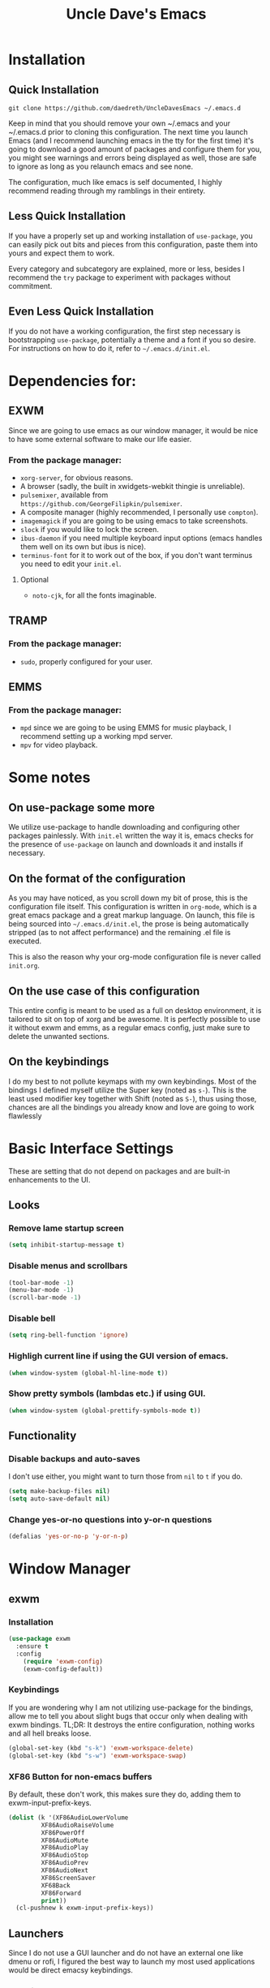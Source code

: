 #+STARTUP: overview
#+TITLE: Uncle Dave's Emacs
#+CREATOR: Dawid 'daedreth' Eckert
* Installation
** Quick Installation
=git clone https://github.com/daedreth/UncleDavesEmacs ~/.emacs.d=

Keep in mind that you should remove your own ~/.emacs and your ~/.emacs.d
prior to cloning this configuration. The next time you launch Emacs (and I recommend
launching emacs in the tty for the first time) it's going to download a good amount
of packages and configure them for you, you might see warnings and errors being
displayed as well, those are safe to ignore as long as you relaunch emacs and
see none.

The configuration, much like emacs is self documented, I highly recommend reading
through my ramblings in their entirety.
** Less Quick Installation
If you have a properly set up and working installation of =use-package=, you can
easily pick out bits and pieces from this configuration, paste them into yours
and expect them to work.

Every category and subcategory are explained, more or less, besides I recommend
the =try= package to experiment with packages without commitment.
** Even Less Quick Installation
If you do not have a working configuration, the first step necessary is bootstrapping
=use-package=, potentially a theme and a font if you so desire.
For instructions on how to do it, refer to =~/.emacs.d/init.el=.
* Dependencies for:
** EXWM
Since we are going to use emacs as our window manager, it would be nice to have some external software to make our life easier.
*** From the package manager:
- =xorg-server=, for obvious reasons.
- A browser (sadly, the built in xwidgets-webkit thingie is unreliable).
- =pulsemixer=, available from =https://github.com/GeorgeFilipkin/pulsemixer=.
- A composite manager (highly recommended, I personally use =compton=).
- =imagemagick= if you are going to be using emacs to take screenshots.
- =slock= if you would like to lock the screen.
- =ibus-daemon= if you need multiple keyboard input options (emacs handles them well on its own but ibus is nice).
- =terminus-font= for it to work out of the box, if you don't want terminus you need to edit your =init.el=.
**** Optional
- =noto-cjk=, for all the fonts imaginable.
** TRAMP
*** From the package manager:
- =sudo=, properly configured for your user.
** EMMS
*** From the package manager:
- =mpd= since we are going to be using EMMS for music playback, I recommend setting up a working mpd server.
- =mpv= for video playback.

* Some notes
** On use-package some more

We utilize use-package to handle downloading and configuring other packages painlessly.
With =init.el= written the way it is, emacs checks for the presence of =use-package=
on launch and downloads it and installs if necessary.

** On the format of the configuration

As you may have noticed, as you scroll down my bit of prose, this is the configuration file itself.
This configuration is written in =org-mode=, which is a great emacs package and a great markup language.
On launch, this file is being sourced into =~/.emacs.d/init.el=, the prose is being automatically
stripped (as to not affect performance) and the remaining .el file is executed.

This is also the reason why your org-mode configuration file is never called =init.org=.

** On the use case of this configuration

This entire config is meant to be used as a full on desktop environment, it is tailored to sit on top of xorg and be awesome.
It is perfectly possible to use it without exwm and emms, as a regular emacs config, just make sure to delete the unwanted sections.

** On the keybindings

I do my best to not pollute keymaps with my own keybindings. Most of the bindings I defined myself utilize the Super key (noted as =s-=).
This is the least used modifier key together with Shift (noted as =S-=), thus using those, chances are all the bindings you already know
and love are going to work flawlessly
* Basic Interface Settings
These are setting that do not depend on packages and are built-in enhancements to the UI.
** Looks
*** Remove lame startup screen
#+BEGIN_SRC emacs-lisp
(setq inhibit-startup-message t)
#+END_SRC
*** Disable menus and scrollbars
#+BEGIN_SRC emacs-lisp
(tool-bar-mode -1)
(menu-bar-mode -1)
(scroll-bar-mode -1)
#+END_SRC
*** Disable bell
#+BEGIN_SRC emacs-lisp
(setq ring-bell-function 'ignore)
#+END_SRC
*** Highligh current line if using the GUI version of emacs.
#+BEGIN_SRC emacs-lisp
(when window-system (global-hl-line-mode t))
#+END_SRC
*** Show pretty symbols (lambdas etc.) if using GUI.
#+BEGIN_SRC emacs-lisp
(when window-system (global-prettify-symbols-mode t))
#+END_SRC

** Functionality
*** Disable backups and auto-saves
I don't use either, you might want to turn those from =nil= to =t= if you do.
#+BEGIN_SRC emacs-lisp
(setq make-backup-files nil)
(setq auto-save-default nil)
#+END_SRC
*** Change yes-or-no questions into y-or-n questions
#+BEGIN_SRC emacs-lisp
(defalias 'yes-or-no-p 'y-or-n-p)
#+END_SRC
* Window Manager
** exwm
*** Installation
#+BEGIN_SRC emacs-lisp
  (use-package exwm
    :ensure t
    :config
      (require 'exwm-config)
      (exwm-config-default))
#+END_SRC
*** Keybindings
If you are wondering why I am not utilizing use-package for the bindings,
allow me to tell you about slight bugs that occur only when dealing with exwm bindings.
TL;DR: It destroys the entire configuration, nothing works and all hell breaks loose.
#+BEGIN_SRC emacs-lisp
  (global-set-key (kbd "s-k") 'exwm-workspace-delete)
  (global-set-key (kbd "s-w") 'exwm-workspace-swap)
#+END_SRC
*** XF86 Button for non-emacs buffers
By default, these don't work, this makes sure they do, adding them to exwm-input-prefix-keys.
#+BEGIN_SRC emacs-lisp
  (dolist (k '(XF86AudioLowerVolume
	       XF86AudioRaiseVolume
	       XF86PowerOff
	       XF86AudioMute
	       XF86AudioPlay
	       XF86AudioStop
	       XF86AudioPrev
	       XF86AudioNext
	       XF86ScreenSaver
	       XF68Back
	       XF86Forward
	       print))
    (cl-pushnew k exwm-input-prefix-keys))
#+END_SRC

** Launchers
Since I do not use a GUI launcher and do not have an external one like dmenu or rofi,
I figured the best way to launch my most used applications would be direct emacsy
keybindings.
*** Functions to start processes
I guess this goes without saying but you absolutely have to change the arguments
to suit the software that you are using. What good is a launcher for discord if you don't use it at all.
#+BEGIN_SRC emacs-lisp
  (defun exwm-async-run (name)
    (interactive)
    (start-process name nil name))

  (defun daedreth/launch-discord ()
    (interactive)
    (exwm-async-run "discord"))

  (defun daedreth/launch-browser ()
    (interactive)
    (exwm-async-run "qutebrowser"))

  (defun daedreth/lock-screen ()
    (interactive)
    (exwm-async-run "slock"))

  (defun daedreth/shutdown ()
    (interactive)
    (start-process "halt" nil "sudo" "halt"))
#+END_SRC

*** Keybindings to start processes
These can be modified as well, suit yourself.
#+BEGIN_SRC emacs-lisp
  (global-set-key (kbd "s-d") 'daedreth/launch-discord)
  (global-set-key (kbd "<s-tab>") 'daedreth/launch-browser)
  (global-set-key (kbd "<XF86ScreenSaver>") 'daedreth/lock-screen)
  (global-set-key (kbd "<XF86PowerOff>") 'daedreth/shutdown)
#+END_SRC

** Audio controls
This is a set of bindings to my XF86 keys that invokes pulsemixer with the correct parameters
*** Functions to start processes
It goes without saying that you are free to modify the modifier as you see fit, 4 is good enough for me though.
#+BEGIN_SRC emacs-lisp
  (defun audio/mute ()
    (interactive)
    (start-process "audio-mute" nil "pulsemixer" "--toggle-mute"))

  (defun audio/raise-volume ()
    (interactive)
    (start-process "raise-volume" nil "pulsemixer" "--change-volume" "+4"))

  (defun audio/lower-volume ()
    (interactive)
    (start-process "lower-volume" nil "pulsemixer" "--change-volume" "-4"))
#+END_SRC

*** Keybindings to start processes
You can also change those if you'd like, but I highly recommend keeping 'em the same, chances are, they will just work.
#+BEGIN_SRC emacs-lisp
(global-set-key (kbd "<XF86AudioMute>") 'audio/mute)
(global-set-key (kbd "<XF86AudioRaiseVolume>") 'audio/raise-volume)
(global-set-key (kbd "<XF86AudioLowerVolume>") 'audio/lower-volume)
#+END_SRC

* Projectile
Projectile is an awesome project manager, mostly because it recognizes directories
with a =.git= directory as projects and helps you manage them accordingly.
** Enable projectile globally
This makes sure that everything can be a project.
#+BEGIN_SRC emacs-lisp
  (use-package projectile
    :ensure t
    :init
      (projectile-mode 1))
#+END_SRC
* Dashboard
This is your new startup screen, together with projectile it works in unison and
provides you with a quick look into your latest projects and files.
Change the numbers to suit your liking, I find 5 to be enough.
#+BEGIN_SRC emacs-lisp
(use-package dashboard
  :ensure t
  :config
    (dashboard-setup-startup-hook)
    (setq dashboard-items '((recents  . 5)
                            (projects . 5)))
    (setq dashboard-banner-logo-title "Welcome to Uncle Daves Emacs!"))
#+END_SRC
* Modeline
The modeline is the heart of emacs, it offers information at all times, it's persistent
and verbose enough to gain a full understanding of modes and states you are in.

Due to the fact that we attempt to use emacs as a desktop environment replacement,
and external bar showing the time, the battery percentage and more system info would be great to have.
I have however abandoned polybar in favor of a heavily modified modeline, this offers me more space
on the screen and better integration.

One modeline-related setting that is missing and is instead placed at the bottom is =diminish=.
** Spaceline!
I may not use spacemacs, since I do not like evil-mode and find spacemacs incredibly bloated and slow,
however it would be stupid not to acknowledge the best parts about it, the theme and their modified powerline setup.

This enables spaceline, it looks better and works very well with my theme of choice
#+BEGIN_SRC emacs-lisp
  (use-package spaceline
    :ensure t
    :config
      (require 'spaceline-config)
      (setq powerline-default-separator (quote arrow))
      (spaceline-spacemacs-theme))
#+END_SRC
** Cursor position
Show the current line and column for your cursor
#+BEGIN_SRC emacs-lisp
  (line-number-mode 1)
  (column-number-mode 1)
#+END_SRC
** Clock
If you prefer the 12hr-format, change the variable to =nil= instead of =t=.
*** Time format
#+BEGIN_SRC emacs-lisp
  (setq display-time-24hr-format t)
#+END_SRC
*** Enabling the mode
This turns on the clock globally.
#+BEGIN_SRC emacs-lisp
  (display-time-mode 1)
#+END_SRC
** Battery indicator
A package called =fancy-battery= will be used if we are in GUI emacs, otherwise the built in battery-mode will be used.
Fancy battery has very odd colors if used in the tty, hence us disabling it.
#+BEGIN_SRC emacs-lisp
  (use-package fancy-battery
    :ensure t
    :config
      (setq fancy-battery-show-percentage t)
      (setq battery-update-interval 15)
      (if window-system
        (fancy-battery-mode)
        (display-battery-mode)))
#+END_SRC
** System monitor
A teeny-tiny system monitor that can be enabled or disabled at runtime, useful for checking performance
with power-hungry processes in ansi-term

symon can be toggled on and off with =Super + h=.
#+BEGIN_SRC emacs-lisp
  (use-package symon
    :ensure t
    :bind
    ("s-h" . symon-mode))
#+END_SRC
* File manager
Dired is nice and all, but I find myself, very often, doing very basic operations on very few files and need something less complex.
This is where =treemacs= shines, it's not difficult to use, pops up like neotree does in vim and just works.
** treemacs
Did I mention it also support projectile projects? Yep, it's pretty rad.
#+BEGIN_SRC emacs-lisp
  (use-package treemacs
    :ensure t
    :defer t
    :config
    (progn
      (setq treemacs-follow-after-init          t
            treemacs-width                      35
            treemacs-indentation                2
            treemacs-collapse-dirs              (if (executable-find "python") 3 0)
            treemacs-silent-refresh             nil
            treemacs-change-root-without-asking nil
            treemacs-sorting                    'alphabetic-desc
            treemacs-show-hidden-files          t
            treemacs-never-persist              nil
            treemacs-is-never-other-window      nil
            treemacs-goto-tag-strategy          'refetch-index)

      (treemacs-follow-mode t)
      (treemacs-filewatch-mode t)
      (pcase (cons (not (null (executable-find "git")))
                   (not (null (executable-find "python3"))))
        (`(t . t)
         (treemacs-git-mode 'extended))
        (`(t . _)
         (treemacs-git-mode 'simple))))
    :bind
    (:map global-map
          ([f8]         . treemacs-toggle)))

  (use-package treemacs-projectile
    :defer t
    :ensure t
    :config
        (setq treemacs-header-function #'treemacs-projectile-create-header)
    :bind (:map global-map
                ([f9] . treemacs-projectile)))
#+END_SRC
* The terminal
I have used urxvt for years, and I miss it sometimes, but ansi-term is enough for most of my tasks.
** Default shell should be bash
I don't know why this is a thing, but asking me what shell to launch every single
time I open a terminal makes me want to slap babies, this gets rid of it.
#+BEGIN_SRC emacs-lisp
  (defvar my-term-shell "/bin/bash")
  (defadvice ansi-term (before force-bash)
    (interactive (list my-term-shell)))
  (ad-activate 'ansi-term)
#+END_SRC
** Easy to remember keybinding
In loving memory of bspwm, Super + Enter opens a new terminal, old habits die hard.
#+BEGIN_SRC emacs-lisp
(global-set-key (kbd "<s-return>") 'ansi-term)
#+END_SRC
* Moving around emacs
One of the most important things about a text editor is how efficient you manage
to be when using it, how much time do basic tasks take you etc.
One of those tasks is moving around files and buffers, whatever you may use emacs for
you /will/ be jumping around buffers like it's serious business, the following
set of enhancements aims to make it easier.

Do me the favor, do me the biggest favor, matter of fact do yourself the biggest favor and integrate those into your workflow, thank me later.

** scrolling and why does the screen move
I don't know to be honest, but this little bit of code makes scrolling with emacs a lot nicer.
#+BEGIN_SRC emacs-lisp
  (setq scroll-conservatively 100)
#+END_SRC
** which-key and why I love emacs
In order to use emacs, you don't need to know how to use emacs.
It's self documenting, and coupled with this insanely useful package, it's even easier.
In short, after you start inputting a command and stop, pondering what key must follow,
it will automatically open a non-intrusive buffer at the bottom of the screen offering
you suggestions for completing the command, that's it, nothing else.

It's beautiful
#+BEGIN_SRC emacs-lisp
  (use-package which-key
    :ensure t
    :config
      (which-key-mode))
#+END_SRC
** windows,panes and why I hate other-window
Some of us have large displays, others have tiny netbook screens, but regardless of your hardware
you probably use more than 2 panes/windows at times, cycling through all of them with
=C-c o= is annoying to say the least, it's a lot of keystrokes and takes time, time you could spend doing something more productive.
*** switch-window
This magnificent package takes care of this issue.
It's unnoticeable if you have <3 panes open, but with 3 or more, upon pressing =C-c o=
you will notice how your buffers turn a solid color and each buffer is asigned a letter
(the list below shows the letters, you can modify them to suit your liking), upon pressing
a letter asigned to a window, your will be taken to said window, easy to remember, quick to use
and most importantly, it annihilates a big issue I had with emacs.
#+BEGIN_SRC emacs-lisp
(use-package switch-window
  :ensure t
  :config
    (setq switch-window-input-style 'minibuffer)
    (setq switch-window-increase 4)
    (setq switch-window-threshold 2)
    (setq switch-window-shortcut-style 'qwerty)
    (setq switch-window-qwerty-shortcuts
        '("a" "s" "d" "f" "j" "k" "l" "i" "o"))
  :bind
    ([remap other-window] . switch-window))
#+END_SRC
*** Following window splits
After you split a window, your focus remains in the previous one, this is annoying.
#+BEGIN_SRC emacs-lisp
  (defun split-and-follow-horizontally ()
    (interactive)
    (split-window-below)
    (balance-windows)
    (other-window 1))
  (global-set-key (kbd "C-x 2") 'split-and-follow-horizontally)

  (defun split-and-follow-vertically ()
    (interactive)
    (split-window-right)
    (balance-windows)
    (other-window 1))
  (global-set-key (kbd "C-x 3") 'split-and-follow-vertically)
#+END_SRC
** buffers and why I hate list-buffers
Another big thing is, buffers. If you use emacs, you use buffers, everyone loves them.
Having many buffers is useful, but can be tedious to work with, let us see how we can improve it.
*** Always murder current buffer
Doing =C-x k= should kill the current buffer at all times, we have =ibuffer= for more sophisticated thing.
#+BEGIN_SRC emacs-lisp
  (defun kill-current-buffer ()
    "Kills the current buffer."
    (interactive)
    (kill-buffer (current-buffer)))
  (global-set-key (kbd "C-x k") 'kill-current-buffer)
#+END_SRC
*** Kill buffers without asking for confirmation
Unless you have the muscle memory, I recommend omitting this bit, as you may lose progress for no reason when working.
#+BEGIN_SRC emacs-lisp
(setq kill-buffer-query-functions (delq 'process-kill-buffer-query-function kill-buffer-query-functions))
#+END_SRC

*** Turn list-buffers into ibuffer
I don't understand how ibuffer isn't the default option by now.

It's vastly superior in terms of ergonomics and functionality, you can delete buffers, rename buffer, move buffers, organize buffers etc.
#+BEGIN_SRC emacs-lisp
(defalias 'list-buffers 'ibuffer)
#+END_SRC
**** expert-mode
If you feel like you know how ibuffer works and need not to be asked for confirmation after every serious command, enable this as follows.
#+BEGIN_SRC emacs-lisp
(setq ibuffer-expert t)
#+END_SRC
*** close-all-buffers
It's one of those things where I genuinely have to wonder why there is no built in functionality for it.
Once in a blue moon I need to kill all buffers, and having ~150 of them open would mean I'd need to spend a few too many
seconds doing this than I'd like, here's a solution.

This can be invoked using =Control-F4=.
#+BEGIN_SRC emacs-lisp
  (defun close-all-buffers ()
    (interactive)
    (mapc 'kill-buffer (buffer-list)))
  (global-set-key (kbd "<C-f4>") 'close-all-buffers)
#+END_SRC
** line numbers and programming
Every now and then all of us feel the urge to be productive and write some code.
In the event that this happens, the following bit of configuration makes sure that 
we have access to relative line numbering in programming-related modes.
#+BEGIN_SRC emacs-lisp
  (use-package linum-relative
    :ensure t
    :config
      (setq linum-relative-current-symbol "")
      (add-hook 'prog-mode-hook 'linum-relative-mode))
#+END_SRC
** ido and why you should use it
Once in a while you come across a package that is:

- Unintrusive
- Small
- Preconfigured
- Just werkz

*** ido-mode
I am glad to announce that ido is exactly this, it works well out of the box which is why I'm including it.
Plus it makes sure that looking for files with =C-x C-f= is less of a pain due to auto-completion.
#+BEGIN_SRC emacs-lisp
  (setq ido-enable-flex-matching nil)
  (setq ido-create-new-buffer 'always)
  (setq ido-everywhere t)
  (ido-mode 1)
#+END_SRC
*** ido-vertical-mode
I don't want to use the arrow keys, so I don't
#+BEGIN_SRC emacs-lisp
  (use-package ido-vertical-mode
    :ensure t
    :init
      (ido-vertical-mode 1))
  (setq ido-vertical-define-keys 'C-n-and-C-p-only)
#+END_SRC
*** smex, also known as "ido for M-x"
Exactly what it says on the tin, it's identical to ido, with the difference that
it's used for launching functions instead of looking for files.
#+BEGIN_SRC emacs-lisp
(use-package smex
  :ensure t
  :init
    (smex-initialize)
  :bind
    ("M-x" . smex)
    ("M-X" . smex-major-mode-commands))
#+END_SRC
** avy and why it's the best thing in existence
Many times have I pondered how I can move around buffers even quicker.
I'm glad to say, that avy is precisely what I needed, and it's precisely what you need as well.
In short, as you invoke one of avy's functions, you will be prompted for a character
that you'd like to jump to in the /visible portion of the current buffer/.
Afterwards you will notice how all instances of said character have additional letter on top of them.
Pressing those letters, that are next to your desired character will move your cursor over there.
Admittedly, this sounds overly complicated and complex, but in reality takes a split second
and improves your life tremendously.

I like M-s for it, same as C-s is for moving by searching string, now M-s can be moving by searching characters.
#+BEGIN_SRC emacs-lisp
  (use-package avy
    :ensure t
    :bind
      ("M-s" . avy-goto-char))
#+END_SRC
* Text manipulation
Here I shall collect self-made functions that make editing text easier.
** Improved kill-word
Why on earth does a function called =kill-word= not .. kill a word.
It instead deletes characters from your cursors position to the end of the word,
let's make a quick fix and bind it properly.
#+BEGIN_SRC emacs-lisp
  (defun kill-inner-word ()
    "Kills the entire word your cursor is in. Equivalent to 'ciw' in vim."
    (interactive)
    (backward-word)
    (kill-word 1))
  (global-set-key (kbd "C-c C-w") 'kill-inner-word)
#+END_SRC
** Copy a line
Regardless of where your cursor is, this quickly copies a line.
#+BEGIN_SRC emacs-lisp
    (defun copy-whole-line ()
      "Copies a line without regard for cursor position."
      (interactive)
      (save-excursion
	(kill-new
	 (buffer-substring
	  (point-at-bol)
	  (point-at-eol)))))
    (global-set-key (kbd "C-c C-l") 'copy-whole-line)
#+END_SRC
* Minor conveniences
Emacs is at it's best when it just does things for you, shows you the way so to speak.
This can be best achieved using a number of small extensions. While on their own they might not be very
impressive. Together they create a nice environment for you to work in.
** Visiting the configuration
Quickly edit =~/.emacs.d/config.org=
#+BEGIN_SRC emacs-lisp
  (defun config-visit ()
    (interactive)
    (find-file "~/.emacs.d/config.org"))
  (global-set-key (kbd "C-c e") 'config-visit)
#+END_SRC
** Reloading the configuration
   
Simply pressing =Control-c r= will reload this file, very handy.
You can also manually invoke =config-reload=.
#+BEGIN_SRC emacs-lisp
  (defun config-reload ()
    "Reloads ~/.emacs.d/config.org at runtime"
    (interactive)
    (org-babel-load-file (expand-file-name "~/.emacs.d/config.org")))
  (global-set-key (kbd "C-c r") 'config-reload)
#+END_SRC
** Subwords
Emacs treats camelCase strings as a single word by default, this changes said behaviour.
#+BEGIN_SRC emacs-lisp
  (global-subword-mode 1)
#+END_SRC
** Screenshots
I don't need scrot to take screenshots, or shutter or whatever tools you might have. This is enough
*** Screenshotting the entire screen
#+BEGIN_SRC emacs-lisp
  (defun take-screenshot ()
    "Takes a fullscreen screenshot of the current workspace"
    (interactive)
    (loop for i downfrom 3 to 1 do
	  (progn
	    (message (concat (number-to-string i) "..."))
	    (sit-for 1)))
    (message "Cheese!")
    (sit-for 1)
    (start-process "screenshot" nil "import" "-window" "root" 
		   (concat (number-to-string (float-time)) ".png"))
    (message "Screenshot taken!"))
  (global-set-key (kbd "<print>") 'take-screenshot)
#+END_SRC
*** Screenshotting a region
#+BEGIN_SRC emacs-lisp
  (defun take-screenshot-region ()
    "Takes a fullscreen screenshot of a user selected region."
    (interactive)
    (start-process "screenshot" nil "import" (concat (number-to-string (float-time)) ".png")))
  (global-set-key (kbd "<Scroll_Lock>") 'take-screenshot-region)
#+END_SRC
** Beacon
While changing buffers or workspaces, the first thing you do is look for your cursor.
Unless you know its position, you can not move it efficiently. Every time you change
buffers, the current position of your cursor will be briefly highlighted now.
#+BEGIN_SRC emacs-lisp
  (use-package beacon
    :ensure t
    :config
      (beacon-mode 1))
#+END_SRC
** Rainbow
Mostly useful if you are into web development or game development.
Every time emacs encounters a hexadecimal code that resembles a color, it will automatically highlight
it in the appropriate color. This is a lot cooler than you may think.
#+BEGIN_SRC emacs-lisp
  (use-package rainbow-mode
    :ensure t
    :init
      (rainbow-mode 1))
#+END_SRC
** Rainbow delimiters
Colors parentheses and other delimiters depending on their depth, useful for any language using them,
especially lisp.
#+BEGIN_SRC emacs-lisp
  (use-package rainbow-delimiters
    :ensure t
    :init
      (add-hook 'prog-mode-hook #'rainbow-delimiters-mode))
#+END_SRC
** Hungry deletion
On the list of things I like doing, deleting big whitespaces is pretty close to the bottom.
Backspace or Delete will get rid of all whitespace until the next non-whitespace character is encountered.
You may not like it, thus disable it if you must, but it's pretty decent.
#+BEGIN_SRC emacs-lisp
  (use-package hungry-delete
    :ensure t
    :config
      (global-hungry-delete-mode))
#+END_SRC
** Popup menu
Instead of GUI x-popup-menu, I prefer a small minibuffer, it's easier to select options this way.
#+BEGIN_SRC emacs-lisp
  (use-package ace-popup-menu
    :ensure t
    :init
      (ace-popup-menu-mode 1))
#+END_SRC
* Completion
Be it for code or prose, completion is a must.

** company-mode
After messing around with =auto-completion= for a while I decided to drop it
in favor of =company=, and it turns out to have been a great decision.

*** Global mode
I like having it enabled globally myself, so thats what I do.
#+BEGIN_SRC emacs-lisp
  (use-package company
    :ensure t
    :init
      (add-hook 'after-init-hook 'global-company-mode))
#+END_SRC
*** Backends
#+BEGIN_SRC emacs-lisp
  (use-package company-jedi
    :ensure t
    :init
      (add-to-list 'company-backends 'company-jedi))
#+END_SRC
** electric
If you write any code, you may enjoy this.
Typing the first character in a set of 2, completes the second one after your cursor.
Opening a bracket? It's closed for you already. Quoting something? It's closed for you already.

You can easily add and remove pairs yourself, have a look.
#+BEGIN_SRC emacs-lisp
(setq electric-pair-pairs '(
                           (?\{ . ?\})
                           (?\( . ?\))
                           (?\[ . ?\])
                           ))
#+END_SRC

And now to enable it
#+BEGIN_SRC emacs-lisp
(electric-pair-mode t)
#+END_SRC
* Programming
Minor, non-completion related settings and plugins for writing code.
** emacs-lisp
#+BEGIN_SRC emacs-lisp
  (add-hook 'emacs-lisp-mode-hook 'eldoc-mode)
#+END_SRC
* Git integration
Countless are the times where I opened ansi-term to use =git= on something.
These times are also something that I'd prefer stay in the past, since =magit= is
great. It's easy and intuitive to use, shows its options at a keypress and much more.
#+BEGIN_SRC emacs-lisp
  (use-package magit
    :ensure t
    :config
    (setq magit-push-always-verify nil)
    (setq git-commit-summary-max-length 50)
    :bind
      ("M-g" . magit-status))
#+END_SRC
* Remote editing
I have no need to directly edit files over SSH, but what I do need is a way to edit files as root.
Opening up nano in a terminal as root to play around with grubs default settings is a no-no, this solves that.

** Editing with sudo
Pretty self-explanatory, useful as hell if you use exwm.
#+BEGIN_SRC emacs-lisp
  (use-package sudo-edit
    :ensure t
    :bind
      ("s-e" . sudo-edit))
#+END_SRC
* Org
One of the absolute greatest features of emacs is called "org-mode".
This very file has been written in org-mode, a lot of other configurations are written in org-mode, etc etc.
Luckily org-mode is one of the most complex things ever, lets make it a bit more usable with some basic configuration.

Those are all rather self-explanatory.
** Common settings
#+BEGIN_SRC emacs-lisp
  (setq org-ellipsis " ")
  (setq org-src-fontify-natively t)
  (setq org-src-tab-acts-natively t)
  (setq org-confirm-babel-evaluate nil)
  (setq org-export-with-smart-quotes t)
  (setq org-src-window-setup 'current-window)
#+END_SRC
** Syntax highlighting for exported documents
#+BEGIN_SRC emacs-lisp
  (use-package htmlize
    :ensure t)
#+END_SRC
** Line wrapping
#+BEGIN_SRC emacs-lisp
  (add-hook 'org-mode-hook
	    '(lambda ()
	       (visual-line-mode 1)))
#+END_SRC
** Keybindings
#+BEGIN_SRC emacs-lisp
  (global-set-key (kbd "C-c '") 'org-edit-src-code)
  (define-key global-map "\C-cl" 'org-store-link)
#+END_SRC
** Org Bullets
Makes it all look a bit nicer, I hate looking at asterisks.
#+BEGIN_SRC emacs-lisp
  (use-package org-bullets
    :ensure t
    :config
      (add-hook 'org-mode-hook (lambda () (org-bullets-mode))))
#+END_SRC
** Easy-to-add emacs-lisp template
Hitting tab after an "<el" in an org-mode file will create a template for elisp insertion.
#+BEGIN_SRC emacs-lisp
  (add-to-list 'org-structure-template-alist
	       '("el" "#+BEGIN_SRC emacs-lisp\n?\n#+END_SRC"))
#+END_SRC
** Exporting options
One of the best things about org is the ability to export your file to many formats.
Here is how we add more of them!
*** Twitter Bootstrap
#+BEGIN_SRC emacs-lisp
  (use-package ox-twbs
    :ensure t)
#+END_SRC
* Diminishing modes
Your modeline is sacred, and if you have a lot of modes enabled, as you will if you use this config,
you might end up with a lot of clutter there, the package =diminish= disables modes on the mode line but keeps
them running, it just prevents them from showing up and taking up space.

Edit this list as you see fit!
#+BEGIN_SRC emacs-lisp
  (use-package diminish
    :ensure t
    :init
    (diminish 'which-key-mode)
    (diminish 'linum-relative-mode)
    (diminish 'hungry-delete-mode)
    (diminish 'subword-mode)
    (diminish 'beacon-mode)
    (diminish 'centered-window-mode)
    (diminish 'page-break-lines-mode)
    (diminish 'auto-revert-mode)
    (diminish 'rainbow-delimiters-mode)
    (diminish 'rainbow-mode))
#+END_SRC
* Instant messaging
I like IRC, I also like other protocols but I enjoy IRC most, it's obvious that I long
for a way to do my messaging from within emacs.
There is plenty of IRC clients in the repositories, and some more in the emacs repositories
but I find that the default =erc= does the job best, it's easy to use and offers some conveniences
that more sophisticated ones don't, so I use it.
** erc, also known as "a way to ask for help on #emacs"
You might want to edit the default nick, it's password protected anyway so don't bother.
*** Some common settings
This also hides some of the channel messages to avoid cluttering the buffer.
The other line changes the prompt for each channel buffer to match the channel name,
this way you always know who you are typing to.
#+BEGIN_SRC emacs-lisp
  (setq erc-nick "daedreth")
  (setq erc-prompt (lambda () (concat "[" (buffer-name) "]")))
  (setq erc-hide-list '("JOIN" "PART" "QUIT"))
#+END_SRC
*** Nick highlighting
You can even highlight nicks to make the buffers a bit more visually pleasing and easier to look at.
#+BEGIN_SRC emacs-lisp
(use-package erc-hl-nicks
  :ensure t
  :config
    (erc-update-modules))
#+END_SRC
* Media
Why bother with an external media manager when emacs is a thing.
EMMS is huge, incredibly powerful and luckily well documented.
All I need it for is to play music and video, that's it.
I also need it to display metadata on the modeline correctly, which it does with mpd automatically.

** Some basic config to utilize mpd
There is many backends, many players and codecs for EMMS, we use mpd now.
*** Basic setup
The non XF86 keys are made to be somewhat logical to follow and easy to remember.
At the bottom part of the configuration, you will notice how XF86 keys are used
by default, so unless you keyboard is broken it should work out of the box.
Obviously you might have to adjust /server-name/ and /server-port/ to fit your configuration.
#+BEGIN_SRC emacs-lisp
  (use-package emms
    :ensure t
    :config
      (require 'emms-setup)
      (require 'emms-source-file)
      (require 'emms-source-playlist)
      (require 'emms-player-mpd)
      (emms-all)
      (setq emms-seek-seconds 5)
      (setq emms-player-list '(emms-player-mpd))
      (setq emms-info-functions '(emms-info-mpd))
      (setq emms-player-mpd-server-name "localhost")
      (setq emms-player-mpd-server-port "6601")
    :bind
      ("s-m p" . emms)
      ("s-m b" . emms-smart-browse)
      ("<XF86AudioPrev>" . emms-previous)
      ("<XF86AudioNext>" . emms-next)
      ("<XF86AudioPlay>" . emms-pause)
      ("<XF86AudioStop>" . emms-stop))
#+END_SRC
*** Some more fun stuff
**** Starting the daemon from within emacs
If you have an absolutely massive music library, it might be a good idea to get rid of =emms-cache-set-from-mpd-all=
and only invoke it manually when needed.
#+BEGIN_SRC emacs-lisp
  (defun start-music-daemon ()
    "Start MPD, connects to it and syncs the metadata cache."
    (interactive)
    (shell-command "mpd")
    (emms-player-mpd-connect)
    (emms-cache-set-from-mpd-all))
  (global-set-key (kbd "s-m c") 'start-music-daemon)
#+END_SRC
**** Killing the daemon from within emacs
#+BEGIN_SRC emacs-lisp
  (defun kill-music-daemon ()
    (interactive)
    (emms-stop)
    (start-process "kill-mpd" nil "killall" "mpd"))
  (global-set-key (kbd "s-m k") 'kill-music-daemon)
#+END_SRC
